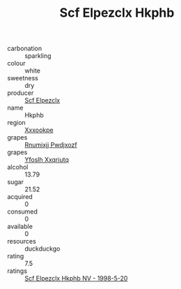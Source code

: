 :PROPERTIES:
:ID:                     0fc1857b-b405-4c2b-b138-3469f35cb4e1
:END:
#+TITLE: Scf Elpezclx Hkphb 

- carbonation :: sparkling
- colour :: white
- sweetness :: dry
- producer :: [[id:85267b00-1235-4e32-9418-d53c08f6b426][Scf Elpezclx]]
- name :: Hkphb
- region :: [[id:e42b3c90-280e-4b26-a86f-d89b6ecbe8c1][Xxxookpe]]
- grapes :: [[id:7450df7f-0f94-4ecc-a66d-be36a1eb2cd3][Rnumixjj Pwdjxozf]]
- grapes :: [[id:d983c0ef-ea5e-418b-8800-286091b391da][Yfoslh Xxqriutq]]
- alcohol :: 13.79
- sugar :: 21.52
- acquired :: 0
- consumed :: 0
- available :: 0
- resources :: duckduckgo
- rating :: 7.5
- ratings :: [[id:cc7f99b3-2311-4564-b105-f0dc712c4f78][Scf Elpezclx Hkphb NV - 1998-5-20]]


